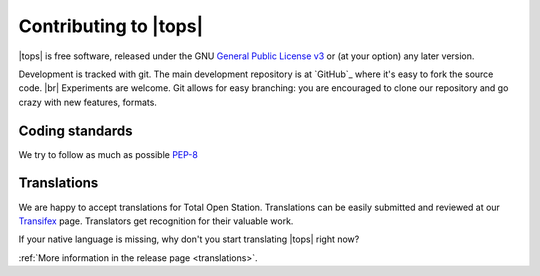 .. _contributing:

===================================
 Contributing to |tops|
===================================

|tops| is free software, released under the GNU `General
Public License v3`_ or (at your option) any later version.

.. _`General Public License v3`: http://www.gnu.org/licenses/gpl-3.0.html

Development is tracked with git. The main development repository is at
`GitHub`_ where it's easy to fork the source code. |br|
Experiments are welcome. Git allows for easy branching: you are
encouraged to clone our repository and go crazy with new features,
formats.


Coding standards
================

We try to follow as much as possible `PEP-8 <http://www.python.org/dev/peps/pep-0008/>`_


Translations
============

We are happy to accept translations for Total Open
Station. Translations can be easily submitted and reviewed at our
Transifex_ page. Translators get recognition for their valuable work.

If your native language is missing, why don't you start translating
|tops| right now?

:ref:`More information in the release page <translations>`.

.. _Transifex: https://www.transifex.com/projects/p/totalopenstation/resource/totalopenstation-app/

